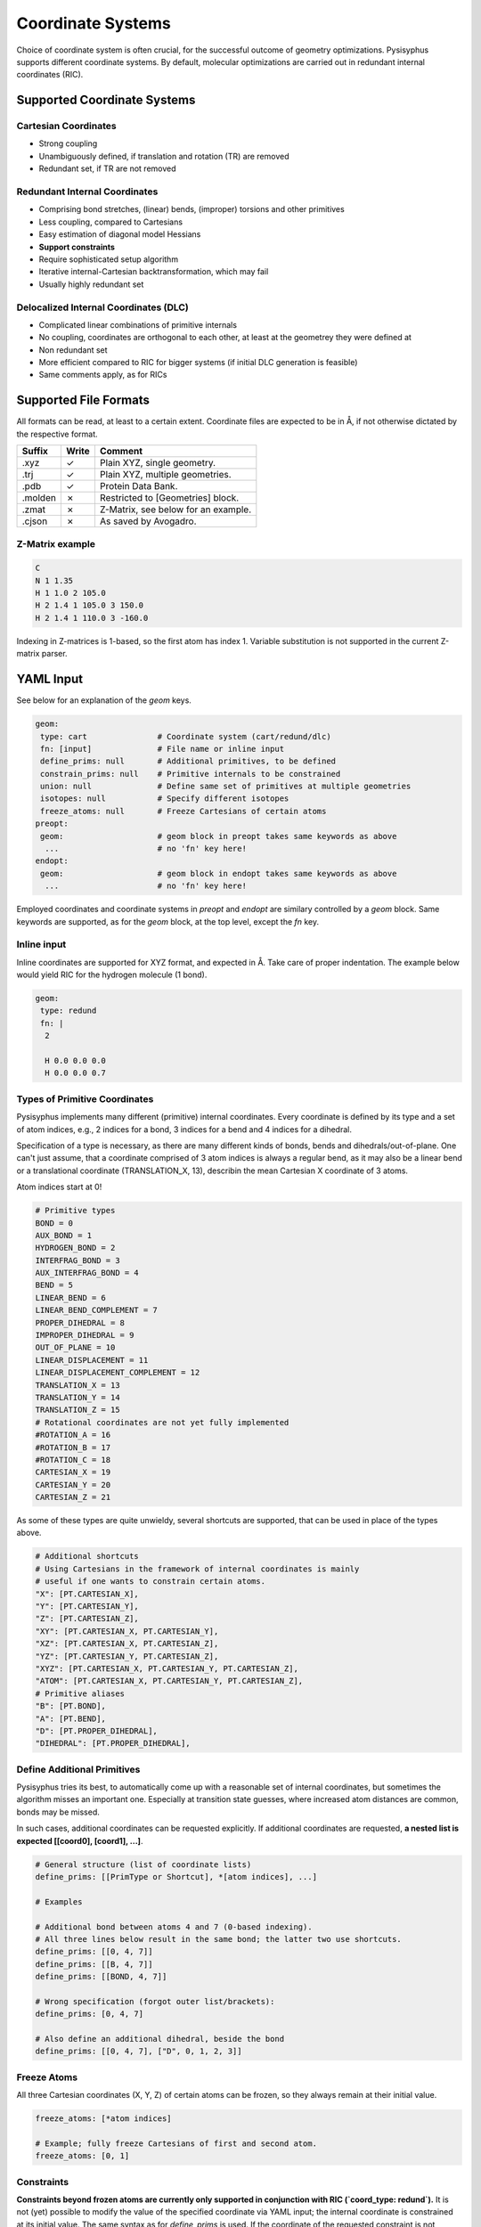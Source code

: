 Coordinate Systems
******************

Choice of coordinate system is often crucial, for the successful outcome of
geometry optimizations. Pysisyphus supports different coordinate systems.
By default, molecular optimizations are carried out in redundant internal coordinates
(RIC).

Supported Coordinate Systems
----------------------------

Cartesian Coordinates
^^^^^^^^^^^^^^^^^^^^^

* Strong coupling
* Unambiguously defined, if translation and rotation (TR) are removed
* Redundant set, if TR are not removed

Redundant Internal Coordinates
^^^^^^^^^^^^^^^^^^^^^^^^^^^^^^

* Comprising bond stretches, (linear) bends, (improper) torsions and other primitives
* Less coupling, compared to Cartesians
* Easy estimation of diagonal model Hessians
* **Support constraints**
* Require sophisticated setup algorithm
* Iterative internal-Cartesian backtransformation, which may fail
* Usually highly redundant set

Delocalized Internal Coordinates (DLC)
^^^^^^^^^^^^^^^^^^^^^^^^^^^^^^^^^^^^^^

* Complicated linear combinations of primitive internals
* No coupling, coordinates are orthogonal to each other, at least at the geometrey they were defined at
* Non redundant set
* More efficient compared to RIC for bigger systems (if initial DLC generation is feasible)
* Same comments apply, as for RICs

Supported File Formats
----------------------

All formats can be read, at least to a certain extent. Coordinate files are expected to be in Å,
if not otherwise dictated by the respective format.

================ ===== =================================
Suffix           Write   Comment            
================ ===== =================================
.xyz             ✓     Plain XYZ, single geometry.
.trj             ✓     Plain XYZ, multiple geometries.
.pdb             ✓     Protein Data Bank.
.molden          ✗     Restricted to [Geometries] block.
.zmat            ✗     Z-Matrix, see below for an example.
.cjson           ✗     As saved by Avogadro.
================ ===== =================================

Z-Matrix example
^^^^^^^^^^^^^^^^

.. code:: text

    C
    N 1 1.35
    H 1 1.0 2 105.0
    H 2 1.4 1 105.0 3 150.0
    H 2 1.4 1 110.0 3 -160.0

Indexing in Z-matrices is 1-based, so the first atom has index 1. Variable substitution
is not supported in the current Z-matrix parser.

YAML Input
----------

See below for an explanation of the `geom` keys.

.. code:: yaml

    geom:
     type: cart               # Coordinate system (cart/redund/dlc)
     fn: [input]              # File name or inline input
     define_prims: null       # Additional primitives, to be defined
     constrain_prims: null    # Primitive internals to be constrained
     union: null              # Define same set of primitives at multiple geometries
     isotopes: null           # Specify different isotopes
     freeze_atoms: null       # Freeze Cartesians of certain atoms
    preopt:
     geom:                    # geom block in preopt takes same keywords as above
      ...                     # no 'fn' key here!
    endopt:
     geom:                    # geom block in endopt takes same keywords as above
      ...                     # no 'fn' key here!

Employed coordinates and coordinate systems in `preopt` and `endopt` are similary
controlled by a `geom` block. Same keywords are supported, as for the `geom` block,
at the top level, except the `fn` key.

Inline input
^^^^^^^^^^^^^
Inline coordinates are supported for XYZ format, and expected in Å. Take care
of proper indentation. The example below would yield RIC for the hydrogen molecule
(1 bond).

.. code:: yaml
    
    geom:
     type: redund
     fn: |
      2

      H 0.0 0.0 0.0
      H 0.0 0.0 0.7

Types of Primitive Coordinates
^^^^^^^^^^^^^^^^^^^^^^^^^^^^^^
Pysisyphus implements many different (primitive) internal coordinates.
Every coordinate is defined by its type and a set of atom indices,
e.g., 2 indices for a bond, 3 indices for a bend and 4 indices for
a dihedral.

Specification of a type is necessary, as there are many
different kinds of bonds, bends and dihedrals/out-of-plane.
One can't just assume, that a coordinate comprised of 3 atom indices is always a
regular bend, as it may also be a linear bend or a translational coordinate
(TRANSLATION_X, 13), describin the mean Cartesian X coordinate of 3 atoms.

Atom indices start at 0!

.. code:: python

    # Primitive types
    BOND = 0
    AUX_BOND = 1
    HYDROGEN_BOND = 2
    INTERFRAG_BOND = 3
    AUX_INTERFRAG_BOND = 4
    BEND = 5
    LINEAR_BEND = 6
    LINEAR_BEND_COMPLEMENT = 7
    PROPER_DIHEDRAL = 8
    IMPROPER_DIHEDRAL = 9
    OUT_OF_PLANE = 10
    LINEAR_DISPLACEMENT = 11
    LINEAR_DISPLACEMENT_COMPLEMENT = 12
    TRANSLATION_X = 13
    TRANSLATION_Y = 14
    TRANSLATION_Z = 15
    # Rotational coordinates are not yet fully implemented
    #ROTATION_A = 16
    #ROTATION_B = 17
    #ROTATION_C = 18
    CARTESIAN_X = 19
    CARTESIAN_Y = 20
    CARTESIAN_Z = 21

As some of these types are quite unwieldy, several shortcuts are supported,
that can be used in place of the types above.

.. code:: python

    # Additional shortcuts
    # Using Cartesians in the framework of internal coordinates is mainly
    # useful if one wants to constrain certain atoms.
    "X": [PT.CARTESIAN_X],
    "Y": [PT.CARTESIAN_Y],
    "Z": [PT.CARTESIAN_Z],
    "XY": [PT.CARTESIAN_X, PT.CARTESIAN_Y],
    "XZ": [PT.CARTESIAN_X, PT.CARTESIAN_Z],
    "YZ": [PT.CARTESIAN_Y, PT.CARTESIAN_Z],
    "XYZ": [PT.CARTESIAN_X, PT.CARTESIAN_Y, PT.CARTESIAN_Z],
    "ATOM": [PT.CARTESIAN_X, PT.CARTESIAN_Y, PT.CARTESIAN_Z],
    # Primitive aliases
    "B": [PT.BOND],
    "A": [PT.BEND],
    "D": [PT.PROPER_DIHEDRAL],
    "DIHEDRAL": [PT.PROPER_DIHEDRAL],

Define Additional Primitives
^^^^^^^^^^^^^^^^^^^^^^^^^^^^
Pysisyphus tries its best, to automatically come up with a reasonable set
of internal coordinates, but sometimes the algorithm misses an important one.
Especially at transition state guesses, where increased atom
distances are common, bonds may be missed.

In such cases, additional coordinates can be requested explicitly. If additional
coordinates are requested, **a nested list is expected [[coord0], [coord1], ...]**.

.. code:: yaml

    # General structure (list of coordinate lists)
    define_prims: [[PrimType or Shortcut], *[atom indices], ...]

    # Examples

    # Additional bond between atoms 4 and 7 (0-based indexing).
    # All three lines below result in the same bond; the latter two use shortcuts.
    define_prims: [[0, 4, 7]]
    define_prims: [[B, 4, 7]]
    define_prims: [[BOND, 4, 7]]

    # Wrong specification (forgot outer list/brackets):
    define_prims: [0, 4, 7]

    # Also define an additional dihedral, beside the bond
    define_prims: [[0, 4, 7], ["D", 0, 1, 2, 3]]

Freeze Atoms
^^^^^^^^^^^^

All three Cartesian coordinates (X, Y, Z) of certain atoms can be frozen, so
they always remain at their initial value.

.. code:: yaml

    freeze_atoms: [*atom indices]

    # Example; fully freeze Cartesians of first and second atom.
    freeze_atoms: [0, 1]

Constraints
^^^^^^^^^^^
**Constraints beyond frozen atoms are currently only supported in conjunction with
RIC (`coord_type: redund`).**
It is not (yet) possible to modify the value of the specified coordinate via YAML
input; the internal coordinate is constrained at its initial value. The same syntax
as for `define_prims` is used. If the coordinate of the requested constraint is not
already defined, it will be defined subsequently. There is no need to also add the
constrained coordinate to `define_prims`.

.. code:: yaml

    # General structure (nested list of coordinates)
    constrain_prims: [[[PrimType or Shortcut], *[atom indices]], ...]

    # Examples

    # Constrain Cartesian coordinate of atom 0.
    # Both lines result in the same constraint.
    constrain_prims: [[XYZ, 0]]
    constrain_prims: [[ATOM, 0]]

    # Constrain only Cartesian X and Y component of atom 0.
    constrain_prims: [[XY, 0]]

    # Constraint bond between atoms 4 and 7 (0-based indexing).
    # All three lines below result in the same constraint; the latter two use shortcuts.
    constrain_prims: [[0, 4, 7]]
    constrain_prims: [[B, 4, 7]]
    constrain_prims: [[BOND, 4, 7]]

Constraining the Cartesian coordinates (X, Y and Z) of one atom does not affect
the final energy of an optimization. **But constraining more than one atome does.**

Harmonic restraints to selected primitive internals can be specified in the `calc:`
section (see the :ref:`Restraint` documentation).

Isotopes
^^^^^^^^
Different isotope masses can be requested. The system works similar to Gaussians system.
A list of pairs is expected, where the first number specifies the atom and the
second number is either an integer or a float. If it is an integer, the isotope
mass closest to this integer is looked up in an internal database. Floats are used as is.

.. code:: yaml

    # General structure (nested list of coordinates)
    isotopes: [[[atom index], [new mass, integer/float], ...]

    # Modify the mass of atom with index 2 (hydrogen in this case)
    # Both lines give identical results (deuterium).
    # In the second line, the mass is given directly.
    isotopes: [[2, 2]]
    isotopes: [[2, 2.014101778]]

Different isotope masses affect calculated frequencies and IRCs. Atoms can be fixed
in IRC calculations by specifying a very high mass. **YAML does not recognize 1e9 as
float**, take care to add a dot (**1.e9**).

.. code:: yaml

    # Fix atom 0 in IRC calculation.
    isotopes: [[0, 1.e9]]


Related Literature
------------------

1. `The efficient optimization of molecular geometries using redundant internal coordinates <https://doi.org/10.1063/1.1515483>`_
2. `The generation and use of delocalized internal coordinates in geometry optimization <https://doi.org/10.1063/1.471864>`_
3. `Geometry optimization in redundant internal coordinates <https://doi.org/10.1063/1.462844>`_
4. `Geometry optimization made simple with translation and rotation coordinates <https://doi.org/10.1063/1.4952956>`_


